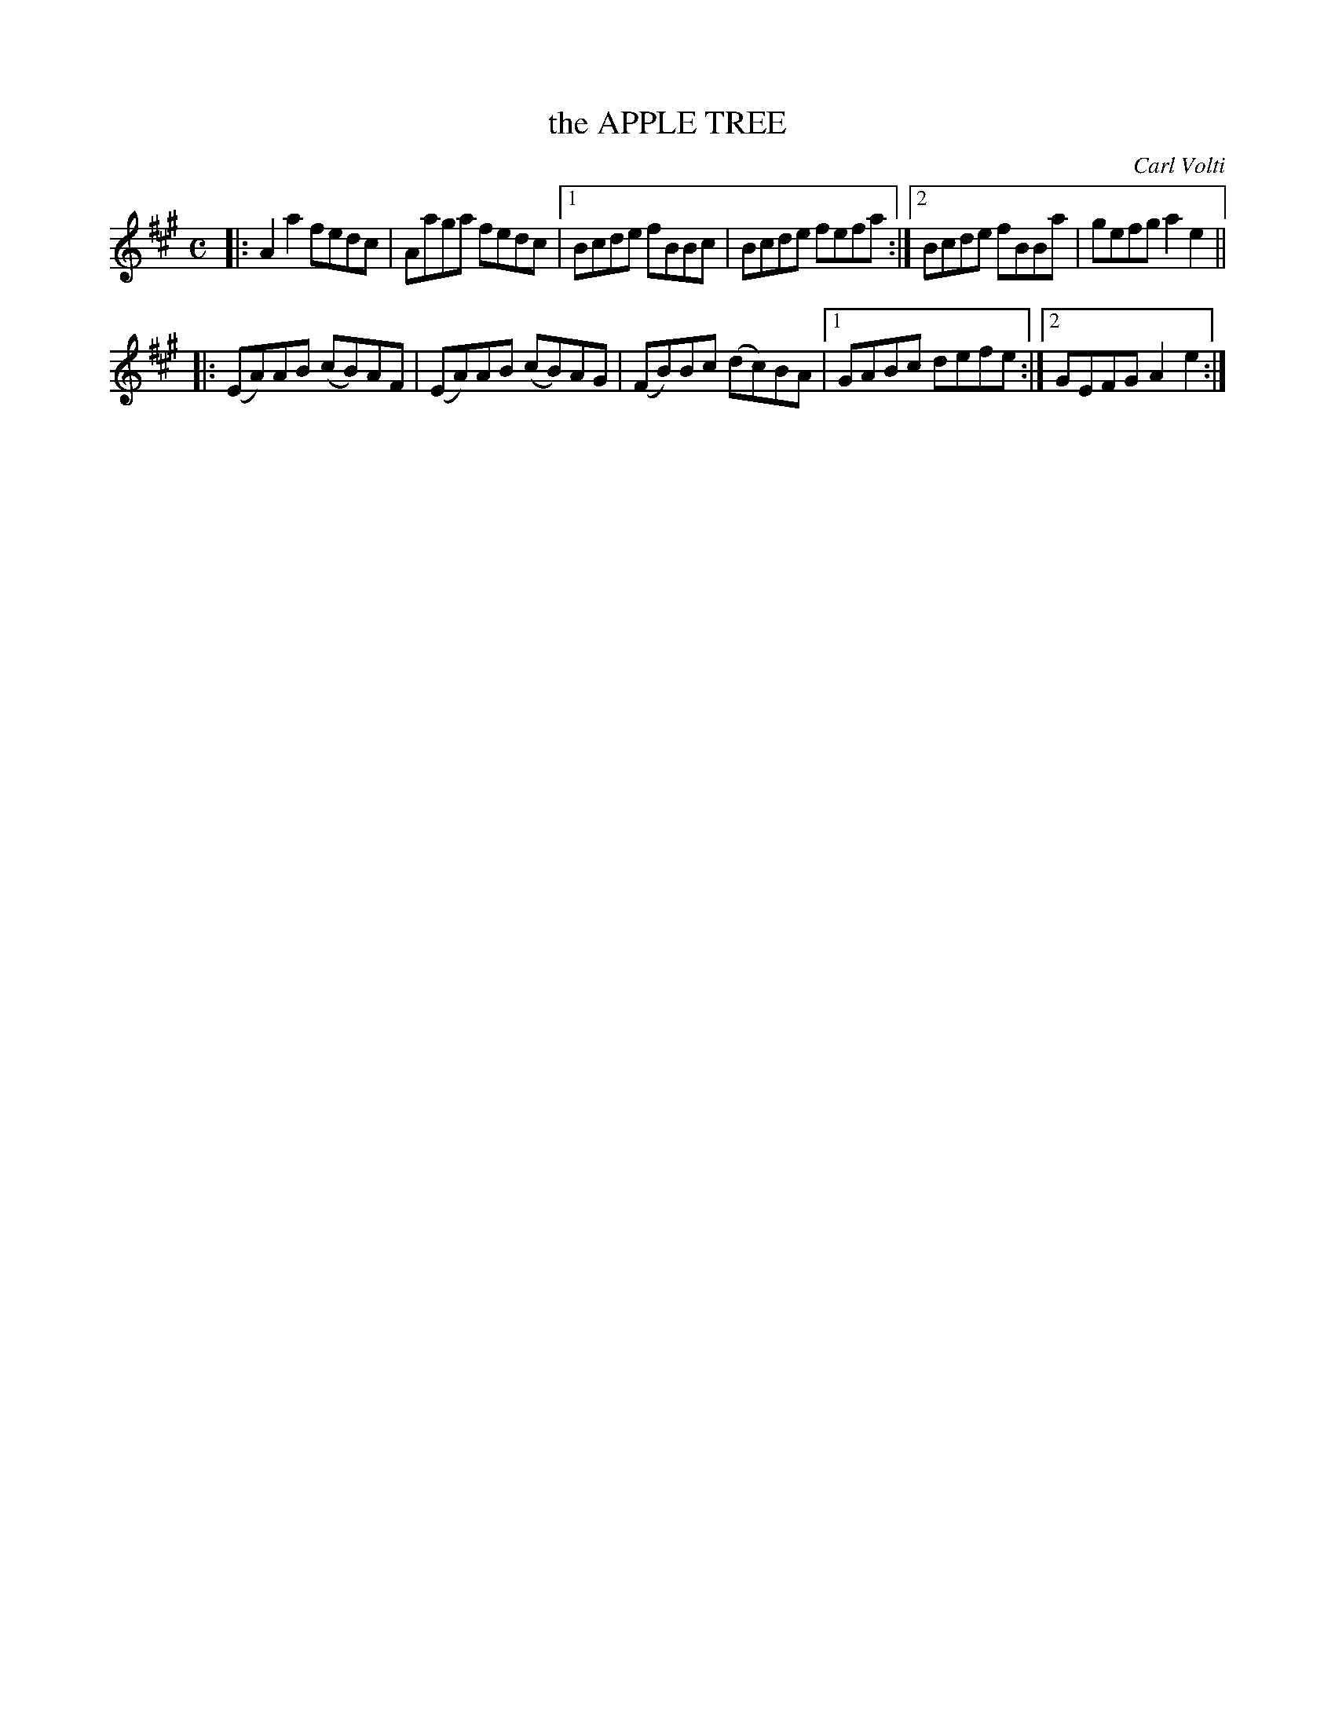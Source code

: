 X: 2014
T: the APPLE TREE
C: Carl Volti
R: Reel.
%R: reel
B: James Kerr "Merry Melodies" v.2 p.5 #14
Z: 2016 John Chambers <jc:trillian.mit.edu>
N: The final repeat symbol may not be needed.
M: C
L: 1/8
K: A
|:\
A2a2 fedc | Aaga fedc |\
[1 Bcde fBBc | Bcde fefa :|\
[2 Bcde fBBa | gefg a2e2 ||
|:\
(EA)AB (cB)AF | (EA)AB (cB)AG |\
(FB)Bc (dc)BA |[1 GABc defe :|[2 GEFG A2e2 :|
